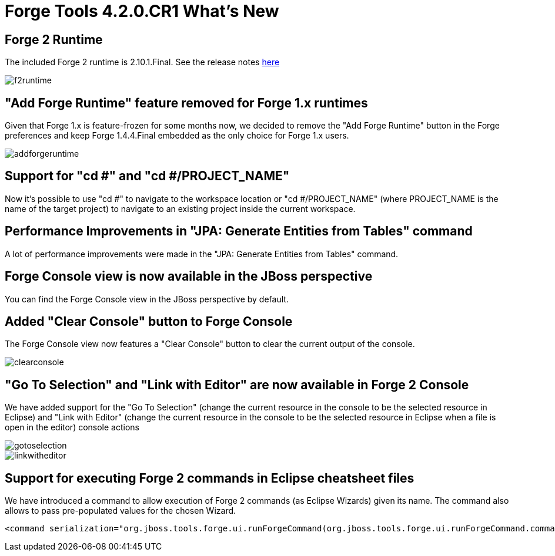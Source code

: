 = Forge Tools 4.2.0.CR1 What's New
:page-layout: whatsnew
:page-component_id: forge
:page-component_version: 4.2.0.CR1
:page-product_id: jbt_core 
:page-product_version: 4.2.0.CR1

== Forge 2 Runtime 	

The included Forge 2 runtime is 2.10.1.Final. See the release notes link:http://forge.jboss.org/news/2014-09-12/forge-2.10.1.final-(blazed)-is-here[here]

image::images/4.2.0.CR1/f2runtime.png[]

== "Add Forge Runtime" feature removed for Forge 1.x runtimes

Given that Forge 1.x is feature-frozen for some months now, we decided to remove the "Add Forge Runtime" button in the Forge preferences and keep Forge 1.4.4.Final embedded as the only choice for Forge 1.x users.

image::images/4.2.0.CR1/addforgeruntime.png[]

== Support for "cd #" and "cd #/PROJECT_NAME"

Now it's possible to use "cd #" to navigate to the workspace location or "cd #/PROJECT_NAME" (where PROJECT_NAME is the name of the target project) to navigate to an existing project inside the current workspace.

== Performance Improvements in "JPA: Generate Entities from Tables" command

A lot of performance improvements were made in the "JPA: Generate Entities from Tables" command. 

== Forge Console view is now available in the JBoss perspective

You can find the Forge Console view in the JBoss perspective by default.

== Added "Clear Console" button to Forge Console

The Forge Console view now features a "Clear Console" button to clear the current output of the console.

image::images/4.2.0.CR1/clearconsole.png[]

== "Go To Selection" and "Link with Editor" are now available in Forge 2 Console

We have added support for the "Go To Selection" (change the current resource in the console to be the selected resource in Eclipse) and "Link with Editor" (change the current resource in the console to be the selected resource in Eclipse when a file is open in the editor) console actions 

image::images/4.2.0.CR1/gotoselection.png[]
image::images/4.2.0.CR1/linkwitheditor.png[]

== Support for executing Forge 2 commands in Eclipse cheatsheet files

We have introduced a command to allow execution of Forge 2 commands (as Eclipse Wizards) given its name. The command also allows to pass pre-populated values for the chosen Wizard.

[source,xml]
====
    <command serialization="org.jboss.tools.forge.ui.runForgeCommand(org.jboss.tools.forge.ui.runForgeCommand.commandName=REST: Generate Endpoints From Entities)"/>
====
